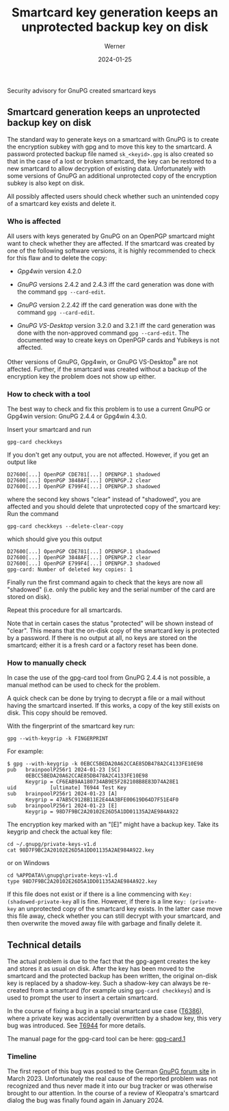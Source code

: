 #+STARTUP: showall
#+OPTIONS: ^:{} num:nil toc:nil
#+STARTUP: showall
#+AUTHOR: Werner
#+DATE: 2024-01-25
#+TITLE: Smartcard key generation keeps an unprotected backup key on disk

#+html: <div class="urgent"><p>Security advisory for GnuPG created smartcard keys</p></div>
#+Latex: \enlargethispage{2cm}

** Smartcard generation keeps an unprotected backup key on disk

The standard way to generate keys on a smartcard with GnuPG is to
create the encryption subkey with gpg and to move this key to the
smartcard.  A password protected backup file named =sk_<keyid>.gpg= is
also created so that in the case of a lost or broken smartcard, the
key can be restored to a new smartcard to allow decryption of existing
data.  Unfortunately with some versions of GnuPG an additional
unprotected copy of the encryption subkey is also kept on disk.

All possibly affected users should check whether such an unintended
copy of a smartcard key exists and delete it.

*** Who is affected

All users with keys generated by GnuPG on an OpenPGP smartcard might
want to check whether they are affected.  If the smartcard was created
by one of the following software versions, it is highly recommended to
check for this flaw and to delete the copy:

- /Gpg4win/ version 4.2.0

- /GnuPG/ versions 2.4.2 and 2.4.3 iff the card generation was done
  with the command =gpg --card-edit=.

- /GnuPG/ version 2.2.42 iff the card generation was done with the
  command =gpg --card-edit=.

- /GnuPG VS-Desktop/ version 3.2.0 and 3.2.1 iff the card generation
  was done with the non-approved command =gpg --card-edit=.  The
  documented way to create keys on OpenPGP cards and Yubikeys is not
  affected.

Other versions of GnuPG, Gpg4win, or GnuPG VS-Desktop^{\reg} are not
affected.  Further, if the smartcard was created without a backup of
the encryption key the problem does not show up either.

*** How to check with a tool

The best way to check and fix this problem is to use a current GnuPG
or Gpg4win version: GnuPG 2.4.4 or Gpg4win 4.3.0.

Insert your smartcard and run

: gpg-card checkkeys

If you don't get any output, you are not affected.  However, if you
get an output like

#+begin_example
D27600[...] OpenPGP CDE781[...] OPENPGP.1 shadowed
D27600[...] OpenPGP 3848AF[...] OPENPGP.2 clear
D27600[...] OpenPGP E799F4[...] OPENPGP.3 shadowed
#+end_example

where the second key shows "clear" instead of "shadowed", you
are affected and you should delete that unprotected copy of the
smartcard key: Run the command

: gpg-card checkkeys --delete-clear-copy

which should give you this output

#+begin_example
D27600[...] OpenPGP CDE781[...] OPENPGP.1 shadowed
D27600[...] OpenPGP 3848AF[...] OPENPGP.2 clear
D27600[...] OpenPGP E799F4[...] OPENPGP.3 shadowed
gpg-card: Number of deleted key copies: 1
#+end_example

Finally run the first command again to check that the keys are now all
"shadowed" (i.e. only the public key and the serial number of the card
are stored on disk).

Repeat this procedure for all smartcards.

Note that in certain cases the status "protected" will be shown
instead of "clear".  This means that the on-disk copy of the smartcard
key is protected by a password.  If there is no output at all, no keys
are stored on the smartcard; either it is a fresh card or a factory
reset has been done.



*** How to manually check

In case the use of the gpg-card tool from GnuPG 2.4.4  is not
possible, a manual method can be used to check for the problem.

A quick check can be done by trying to decrypt a file or a mail
without having the smartcard inserted.  If this works, a copy of the
key still exists on disk.  This copy should be removed.

With the fingerprint of the smartcard key run:

: gpg --with-keygrip -k FINGERPRINT

For example:

#+begin_example
$ gpg --with-keygrip -k 0EBCC5BEDA20A62CCAE85DB478A2C4133FE10E98
pub   brainpoolP256r1 2024-01-23 [SC]
      0EBCC5BEDA20A62CCAE85DB478A2C4133FE10E98
      Keygrip = CF6EAB9AA180734AB9E5F282108B8E83D74A28E1
uid           [ultimate] T6944 Test Key
sub   brainpoolP256r1 2024-01-23 [A]
      Keygrip = 47AB5C9128B11E2E44A3BFE00619D64D7F51E4F0
sub   brainpoolP256r1 2024-01-23 [E]
      Keygrip = 98D7F9BC2A20102E26D5A1DD01135A2AE984A922
#+end_example

The encryption key marked with an "[E]" might have a backup key.  Take
its keygrip and check the actual key file:

: cd ~/.gnupg/private-keys-v1.d
: cat 98D7F9BC2A20102E26D5A1DD01135A2AE984A922.key

or on Windows

: cd %APPDATA%\gnupg\private-keys-v1.d
: type 98D7F9BC2A20102E26D5A1DD01135A2AE984A922.key

If this file does not exist or if there is a line commencing with
=Key: (shadowed-private-key= all is fine.  However, if there is a line
=Key: (private-key= an unprotected copy of the smartcard key exists.
In the latter case move this file away, check whether you can still
decrypt with your smartcard, and then overwrite the moved away file
with garbage and finally delete it.


** Technical details

The actual problem is due to the fact that the gpg-agent creates the
key and stores it as usual on disk.  After the key has been moved to
the smartcard and the protected backup has been written, the original
on-disk key is replaced by a shadow-key.  Such a shadow-key can always
be re-created from a smartcard (for example using =gpg-card checkkeys=)
and is used to prompt the user to insert a certain smartcard.

In the course of fixing a bug in a special smartcard use case ([[https://dev.gnupg.org/T6386][T6386]]),
where a private key was accidentally overwritten by a shadow key, this
very bug was introduced.  See [[https://dev.gnupg.org/T6944][T6944]] for more details.

The manual page for the gpg-card tool can be here: [[https://gnupg.org/documentation/manuals/gnupg24/gpg-card.1.html][gpg-card.1]]

*** Timeline

The first report of this bug was posted to the German [[https://forum.gnupg.org/t/privater-schlussel-von-smart-card-in-kleopatra-gespeichert/3858][GnuPG forum site]]
in March 2023.  Unfortunately the real cause of the reported problem
was not recognized and thus never made it into our bug tracker or was
otherwise brought to our attention.  In the course of a review of
Kleopatra's smartcard dialog the bug was finally found again in
January 2024.

